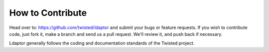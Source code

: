 How to Contribute
=================

Head over to: https://github.com/twisted/ldaptor and submit your bugs or feature requests.
If you wish to contribute code, just fork it, make a branch and send us a pull request.
We'll review it, and push back if necessary.

Ldaptor generally follows the coding and documentation standards of the Twisted project.
